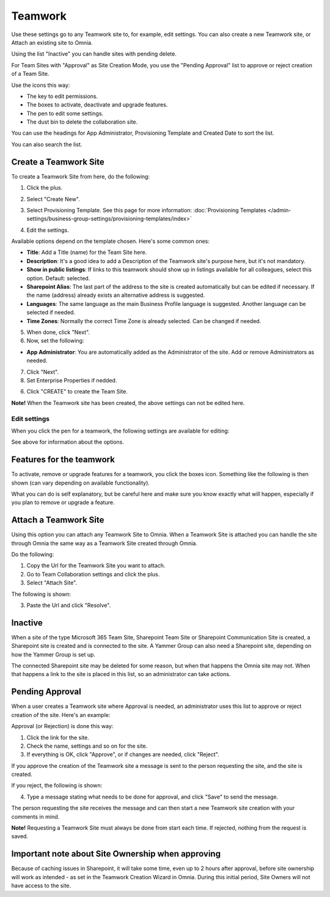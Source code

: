 Teamwork
===========================================

Use these settings go to any Teamwork site to, for example, edit settings. You can also create a new Teamwork site, or Attach an existing site to Omnia.

Using the list "Inactive" you can handle sites with pending delete.

For Team Sites with "Approval" as Site Creation Mode, you use the "Pending Approval" list to approve or reject creation of a Team Site.

.. image:: team-collaboration-new4.png

Use the icons this way:

+ The key to edit permissions.
+ The boxes to activate, deactivate and upgrade features.
+ The pen to edit some settings.
+ The dust bin to delete the collaboration site. 

You can use the headings for App Administrator, Provisioning Template and Created Date to sort the list.

You can also search the list.

.. image:: team-collaboration-search-new.png

Create a Teamwork Site
***********************
To create a Teamwork Site from here, do the following:

1. Click the plus.

.. image:: team-collaboration-clickplus-new4.png

2. Select "Create New".

.. image:: team-collaboration-select-new4.png

3. Select Provisioning Template. See this page for more information: :doc:`Provisioning Templates </admin-settings/business-group-settings/provisioning-templates/index>`

.. image:: team-collaboration-template-new3.png

4. Edit the settings.

.. image:: team-collaboration-settings-1new3.png

Available options depend on the template chosen. Here's some common ones:

+ **Title**: Add a Title (name) for the Team Site here.
+ **Description**: It's a good idea to add a Description of the Teamwork site's purpose here, but it's not mandatory.
+ **Show in public listings**: If links to this teamwork should show up in listings available for all colleagues, select this option. Default: selected.
+ **Sharepoint Alias**: The last part of the address to the site is created automatically but can be edited if necessary. If the name (address) already exists an alternative address is suggested.
+ **Languages**: The same language as the main Business Profile language is suggested. Another language can be selected if needed.  
+ **Time Zones**: Normally the correct Time Zone is already selected. Can be changed if needed.

5. When done, click "Next".
6. Now, set the following:

.. image:: team-collaboration-settings-2-new2.png

+ **App Administrator**: You are automatically added as the Administrator of the site. Add or remove Administrators as needed.

7. Click "Next".
8. Set Enterprise Properties if nedded.

.. image:: team-collaboration-settings-4.png

6. Click "CREATE" to create the Team Site.

**Note!** When the Teamwork site has been created, the above settings can not be edited here.

Edit settings
--------------
When you click the pen for a teamwork, the following settings are available for editing:

.. image:: team-collaboration-edit3.png

See above for information about the options.

Features for the teamwork
***************************
To activate, remove or upgrade features for a teamwork, you click the boxes icon. Something like the following is then shown (can vary depending on available functionality).

.. image:: team-collaboration-features-new.png

What you can do is self explanatory, but be careful here and make sure you know exactly what will happen, especially if you plan to remove or upgrade a feature.

Attach a Teamwork Site
************************
Using this option you can attach any Teamwork Site to Omnia. When a Teamwork Site is attached you can handle the site through Omnia the same way as a Teamwork Site created through Omnia.

Do the following:

1. Copy the Url for the Teamwork Site you want to attach.
2. Go to Team Collaboration settings and click the plus.
3. Select "Attach Site".

The following is shown:

.. image:: team-collaboration-attach-new2.png

3. Paste the Url and click "Resolve".

Inactive
**********
When a site of the type Microsoft 365 Team Site, Sharepoint Team Site or Sharepoint Communication Site is created, a Sharepoint site is created and is connected to the site. A Yammer Group can also need a Sharepoint site, depending on how the Yammer Group is set up.

The connected Sharepoint site may be deleted for some reason, but when that happens the Omnia site may not. When that happens a link to the site is placed in this list, so an administrator can take actions.

.. image:: teamwork-inactive-new.png

Pending Approval
*****************
When a user creates a Teamwork site where Approval is needed, an administrator uses this list to approve or reject creation of the site. Here's an example:

.. image:: pending-approval-new3.png

Approval (or Rejection) is done this way:

1. Click the link for the site.
2. Check the name, settings and so on for the site.
3. If everything is OK, click "Approve", or if changes are needed, click "Reject".

.. image:: pending-approval-approve-new3.png

If you approve the creation of the Teamwork site a message is sent to the person requesting the site, and the site is created.

If you reject, the following is shown:

.. image:: pending-approval-reject-new3.png

4. Type a message stating what needs to be done for approval, and click "Save" to send the message.

The person requesting the site receives the message and can then start a new Teamwork site creation with your comments in mind. 

**Note!** Requesting a Teamwork Site must always be done from start each time. If rejected, nothing from the request is saved.

Important note about Site Ownership when approving
*****************************************************
Because of caching issues in Sharepoint, it will take some time, even up to 2 hours after approval, before site ownership will work as intended - as set in the Teamwork Creation Wizard in Omnia. During this initial period, Site Owners will not have access to the site.


